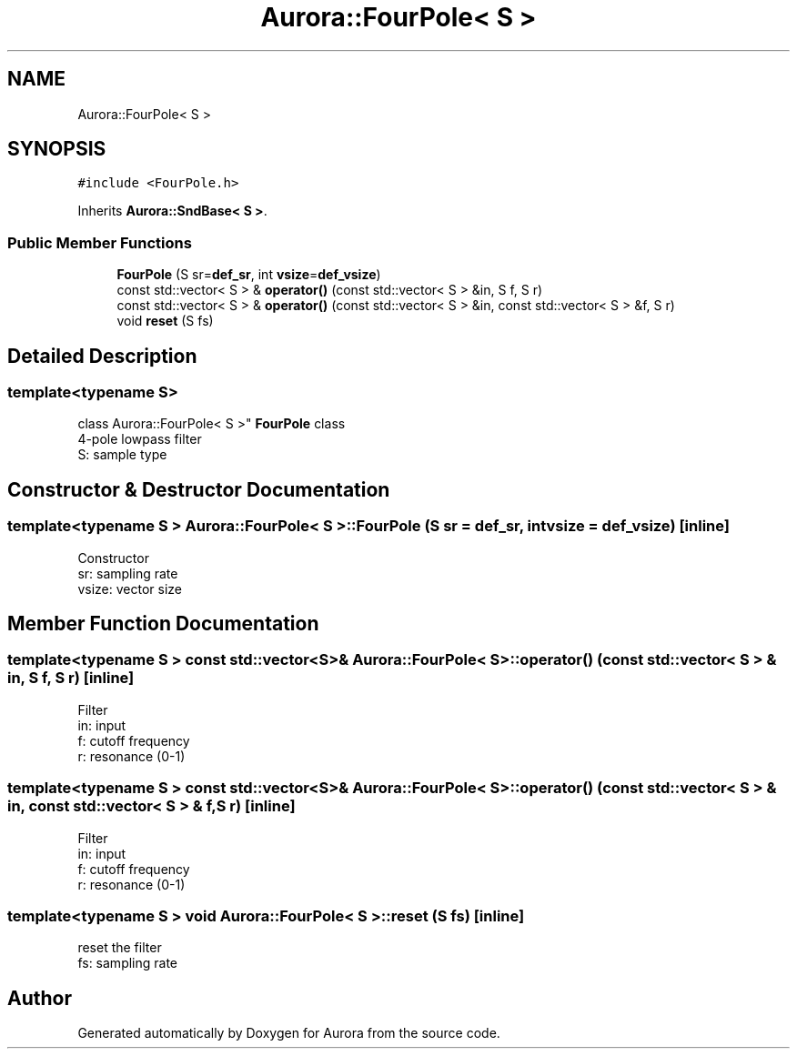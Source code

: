 .TH "Aurora::FourPole< S >" 3 "Mon Dec 27 2021" "Version 0.1" "Aurora" \" -*- nroff -*-
.ad l
.nh
.SH NAME
Aurora::FourPole< S >
.SH SYNOPSIS
.br
.PP
.PP
\fC#include <FourPole\&.h>\fP
.PP
Inherits \fBAurora::SndBase< S >\fP\&.
.SS "Public Member Functions"

.in +1c
.ti -1c
.RI "\fBFourPole\fP (S sr=\fBdef_sr\fP, int \fBvsize\fP=\fBdef_vsize\fP)"
.br
.ti -1c
.RI "const std::vector< S > & \fBoperator()\fP (const std::vector< S > &in, S f, S r)"
.br
.ti -1c
.RI "const std::vector< S > & \fBoperator()\fP (const std::vector< S > &in, const std::vector< S > &f, S r)"
.br
.ti -1c
.RI "void \fBreset\fP (S fs)"
.br
.in -1c
.SH "Detailed Description"
.PP 

.SS "template<typename S>
.br
class Aurora::FourPole< S >"
\fBFourPole\fP class 
.br
4-pole lowpass filter 
.br
S: sample type 
.SH "Constructor & Destructor Documentation"
.PP 
.SS "template<typename S > \fBAurora::FourPole\fP< S >::\fBFourPole\fP (S sr = \fC\fBdef_sr\fP\fP, int vsize = \fC\fBdef_vsize\fP\fP)\fC [inline]\fP"
Constructor 
.br
sr: sampling rate 
.br
vsize: vector size 
.SH "Member Function Documentation"
.PP 
.SS "template<typename S > const std::vector<S>& \fBAurora::FourPole\fP< S >::operator() (const std::vector< S > & in, S f, S r)\fC [inline]\fP"
Filter 
.br
in: input 
.br
f: cutoff frequency 
.br
r: resonance (0-1) 
.SS "template<typename S > const std::vector<S>& \fBAurora::FourPole\fP< S >::operator() (const std::vector< S > & in, const std::vector< S > & f, S r)\fC [inline]\fP"
Filter 
.br
in: input 
.br
f: cutoff frequency 
.br
r: resonance (0-1) 
.SS "template<typename S > void \fBAurora::FourPole\fP< S >::reset (S fs)\fC [inline]\fP"
reset the filter 
.br
fs: sampling rate 

.SH "Author"
.PP 
Generated automatically by Doxygen for Aurora from the source code\&.
